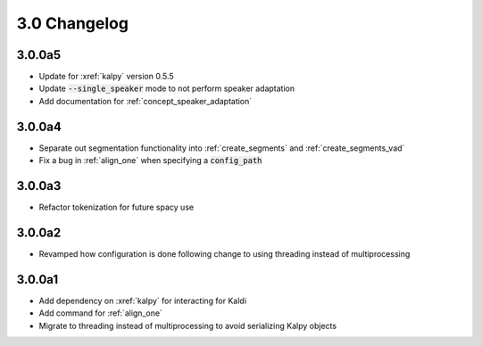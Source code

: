 
.. _changelog_3.0:

*************
3.0 Changelog
*************

3.0.0a5
=======

- Update for :xref:`kalpy` version 0.5.5
- Update :code:`--single_speaker` mode to not perform speaker adaptation
- Add documentation for :ref:`concept_speaker_adaptation`

3.0.0a4
=======

- Separate out segmentation functionality into :ref:`create_segments` and :ref:`create_segments_vad`
- Fix a bug in :ref:`align_one` when specifying a :code:`config_path`

3.0.0a3
=======

- Refactor tokenization for future spacy use

3.0.0a2
=======

- Revamped how configuration is done following change to using threading instead of multiprocessing

3.0.0a1
=======

- Add dependency on :xref:`kalpy` for interacting for Kaldi
- Add command for :ref:`align_one`
- Migrate to threading instead of multiprocessing to avoid serializing Kalpy objects
